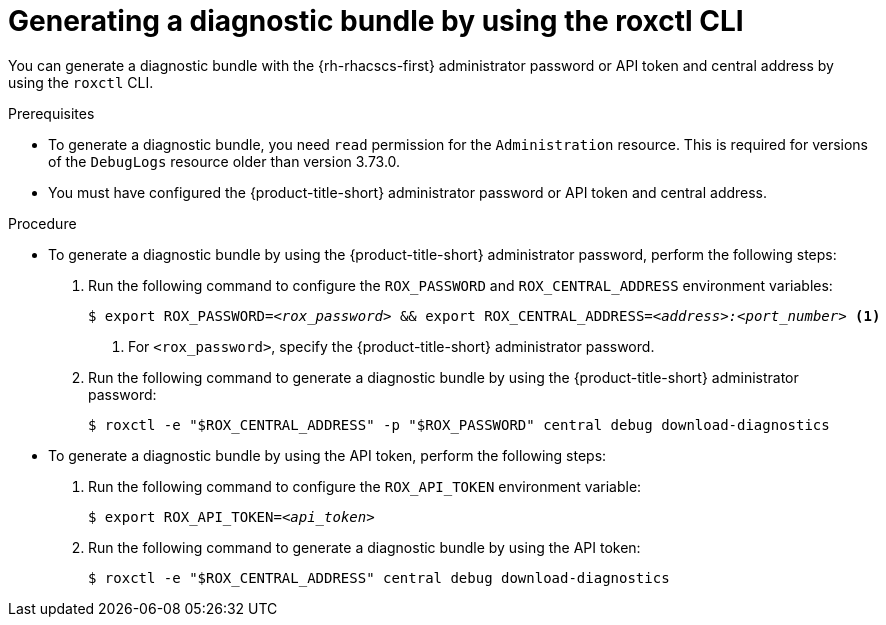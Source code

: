 // Module included in the following assemblies:
//
// * configuration/generate-diagnostic-bundle.adoc
:_content-type: PROCEDURE
[id="generate-diagnostic-bundle-using-roxctl-cli_{context}"]
= Generating a diagnostic bundle by using the roxctl CLI

You can generate a diagnostic bundle with the {rh-rhacscs-first} administrator password or API token and central address by using the `roxctl` CLI.

.Prerequisites
* To generate a diagnostic bundle, you need `read` permission for the `Administration` resource. This is required for versions of the `DebugLogs` resource older than version 3.73.0.

* You must have configured the {product-title-short} administrator password or API token and central address.

.Procedure

* To generate a diagnostic bundle by using the {product-title-short} administrator password, perform the following steps:

. Run the following command to configure the `ROX_PASSWORD` and `ROX_CENTRAL_ADDRESS` environment variables:
+
[source,terminal,subs="+quotes"]
----
$ export ROX_PASSWORD=_<rox_password>_ && export ROX_CENTRAL_ADDRESS=_<address>:<port_number>_ <1>
----
+
<1> For `<rox_password>`, specify the {product-title-short} administrator password.

. Run the following command to generate a diagnostic bundle by using the {product-title-short} administrator password:
+
[source,terminal]
----
$ roxctl -e "$ROX_CENTRAL_ADDRESS" -p "$ROX_PASSWORD" central debug download-diagnostics
----

* To generate a diagnostic bundle by using the API token, perform the following steps:

. Run the following command to configure the `ROX_API_TOKEN` environment variable:
+
[source,terminal,subs="+quotes"]
----
$ export ROX_API_TOKEN=_<api_token>_
----

. Run the following command to generate a diagnostic bundle by using the API token:
+
[source,terminal]
----
$ roxctl -e "$ROX_CENTRAL_ADDRESS" central debug download-diagnostics
----